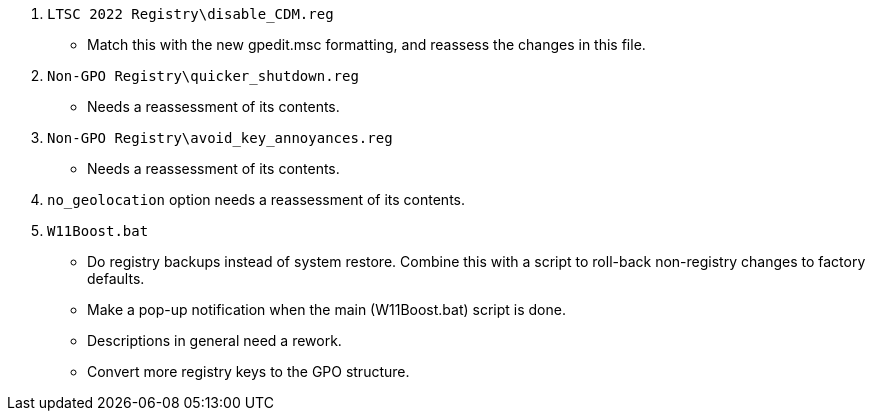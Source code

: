 :experimental:
:imagesdir: Images/
ifdef::env-github[]
:icons:
:tip-caption: :bulb:
:note-caption: :information_source:
:important-caption: :heavy_exclamation_mark:
:caution-caption: :fire:
:warning-caption: :warning:
endif::[]

. `LTSC 2022 Registry\disable_CDM.reg`
** Match this with the new gpedit.msc formatting, and reassess the changes in this file.

. `Non-GPO Registry\quicker_shutdown.reg`
** Needs a reassessment of its contents.

. `Non-GPO Registry\avoid_key_annoyances.reg`
** Needs a reassessment of its contents.

. `no_geolocation` option needs a reassessment of its contents.

. `W11Boost.bat`
** Do registry backups instead of system restore. Combine this with a script to roll-back non-registry changes to factory defaults.

** Make a pop-up notification when the main (W11Boost.bat) script is done. 

** Descriptions in general need a rework.

** Convert more registry keys to the GPO structure.
